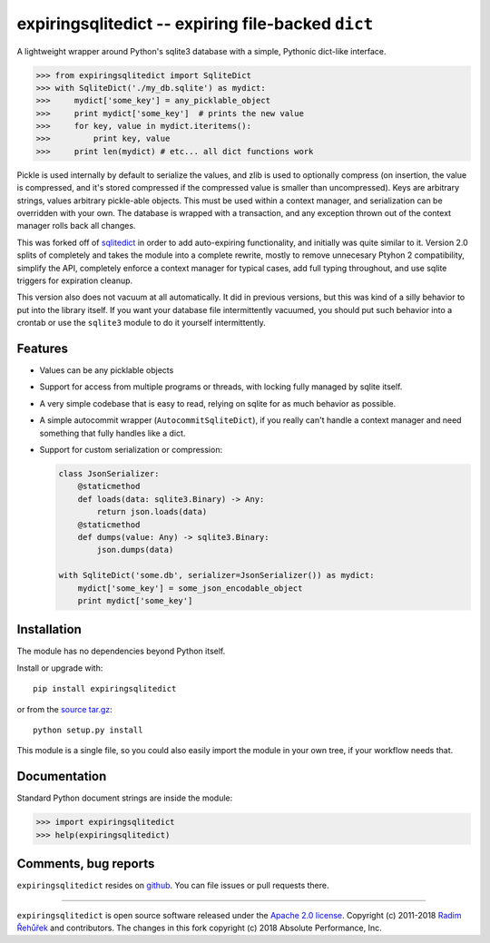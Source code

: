 expiringsqlitedict -- expiring file-backed ``dict``
===================================================

.. _Downloads: https://pypi.python.org/pypi/expiringsqlitedict
.. _License: https://pypi.python.org/pypi/expiringsqlitedict

A lightweight wrapper around Python's sqlite3 database with a simple, Pythonic
dict-like interface.

.. code-block:: python

  >>> from expiringsqlitedict import SqliteDict
  >>> with SqliteDict('./my_db.sqlite') as mydict:
  >>>     mydict['some_key'] = any_picklable_object
  >>>     print mydict['some_key']  # prints the new value
  >>>     for key, value in mydict.iteritems():
  >>>         print key, value
  >>>     print len(mydict) # etc... all dict functions work

Pickle is used internally by default to serialize the values, and zlib is used
to optionally compress (on insertion, the value is compressed, and it's stored
compressed if the compressed value is smaller than uncompressed). Keys are
arbitrary strings, values arbitrary pickle-able objects.  This must be used
within a context manager, and serialization can be overridden with your own.
The database is wrapped with a transaction, and any exception thrown out of the
context manager rolls back all changes.

This was forked off of `sqlitedict <https://github.com/RaRe-Technologies/sqlitedict>`_
in order to add auto-expiring functionality, and initially was quite similar to
it.  Version 2.0 splits of completely and takes the module into a complete
rewrite, mostly to remove unnecesary Ptyhon 2 compatibility, simplify the API,
completely enforce a context manager for typical cases, add full typing
throughout, and use sqlite triggers for expiration cleanup.

This version also does not vacuum at all automatically.  It did in previous
versions, but this was kind of a silly behavior to put into the library itself.
If you want your database file intermittently vacuumed, you should put such
behavior into a crontab or use the ``sqlite3`` module to do it yourself
intermittently.

Features
--------

* Values can be any picklable objects
* Support for access from multiple programs or threads, with locking fully
  managed by sqlite itself.
* A very simple codebase that is easy to read, relying on sqlite for as much
  behavior as possible.
* A simple autocommit wrapper (``AutocommitSqliteDict``), if you really can't
  handle a context manager and need something that fully handles like a dict.
* Support for custom serialization or compression:

  .. code-block:: python

    class JsonSerializer:
        @staticmethod
        def loads(data: sqlite3.Binary) -> Any:
            return json.loads(data)
        @staticmethod
        def dumps(value: Any) -> sqlite3.Binary:
            json.dumps(data)
    
    with SqliteDict('some.db', serializer=JsonSerializer()) as mydict:
        mydict['some_key'] = some_json_encodable_object
        print mydict['some_key']


Installation
------------

The module has no dependencies beyond Python itself.

Install or upgrade with::

    pip install expiringsqlitedict

or from the `source tar.gz <http://pypi.python.org/pypi/expiringsqlitedict>`_::

    python setup.py install

This module is a single file, so you could also easily import the module in your
own tree, if your workflow needs that.

Documentation
-------------

Standard Python document strings are inside the module:

.. code-block:: python

  >>> import expiringsqlitedict
  >>> help(expiringsqlitedict)

Comments, bug reports
---------------------

``expiringsqlitedict`` resides on `github <https://github.com/absperf/expiringsqlitedict>`_. You can file issues or pull
requests there.


----

``expiringsqlitedict`` is open source software released under the
`Apache 2.0 license <http://opensource.org/licenses/apache2.0.php>`_.
Copyright (c) 2011-2018 `Radim Řehůřek <http://radimrehurek.com>`_ and
contributors.  The changes in this fork copyright (c) 2018 Absolute Performance,
Inc.
